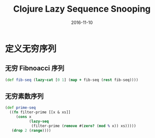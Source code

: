 #+TITLE: Clojure Lazy Sequence Snooping
#+DATE: 2016-11-10
#+TAGS: Clojure

* 定义无穷序列
** 无穷 Fibnoacci 序列
  #+begin_src clojure
    (def fib-seq (lazy-cat [0 1] (map + fib-seq (rest fib-seq))))
  #+end_src
** 无穷素数序列
   #+begin_src clojure
     (def prime-seq
       ((fn filter-prime [[x & xs]]
          (cons x
                (lazy-seq
                 (filter-prime (remove #(zero? (mod % x)) xs)))))
        (drop 2 (range))))
   #+end_src
